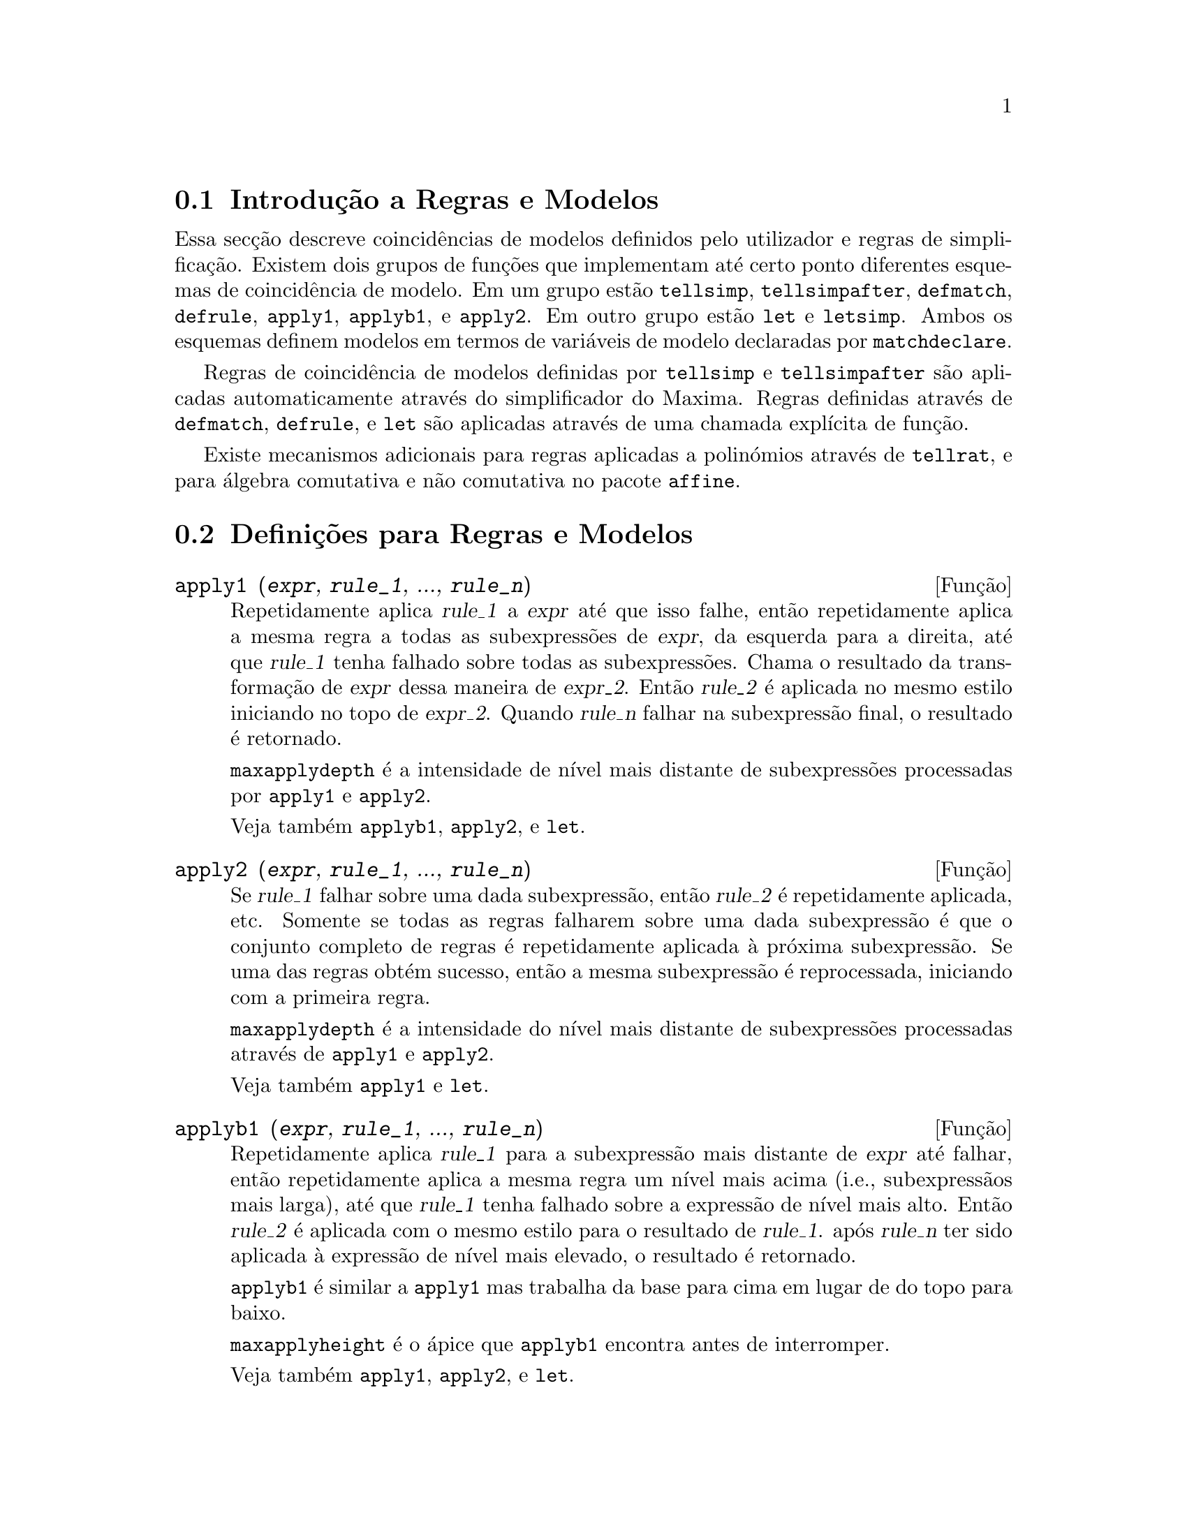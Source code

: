 @c /Rules.texi/1.25/Fri Mar  2 00:44:44 2007/-ko/

@menu
* Introdução a Regras e Modelos::  
* Definições para Regras e Modelos::  
@end menu

@node Introdução a Regras e Modelos, Definições para Regras e Modelos, Regras e Modelos, Regras e Modelos
@section Introdução a Regras e Modelos

Essa secção descreve coincidências de modelos definidos pelo utilizador e
regras de simplificação.
Existem dois grupos de funções que implementam até certo ponto diferentes esquemas de coincidência de modelo.
Em um grupo estão @code{tellsimp}, @code{tellsimpafter}, @code{defmatch}, @code{defrule},
@code{apply1}, @code{applyb1}, e @code{apply2}.
Em outro grupo estão @code{let} e @code{letsimp}.
Ambos os esquemas definem modelos em termos de variáveis de modelo declaradas por @code{matchdeclare}.

Regras de coincidência de modelos definidas por @code{tellsimp} e @code{tellsimpafter} são aplicadas automaticamente
através do simplificador do Maxima.
Regras definidas através de @code{defmatch}, @code{defrule}, e @code{let} são aplicadas
através de uma chamada explícita de função.

Existe mecanismos adicionais para regras aplicadas a polinómios através de @code{tellrat},
e para álgebra comutativa e não comutativa no pacote @code{affine}. 

@c end concepts Rules and Patterns
@node Definições para Regras e Modelos,  , Introdução a Regras e Modelos, Regras e Modelos
@section Definições para Regras e Modelos

@c NEEDS CLARIFICATION AND EXAMPLES
@deffn {Função} apply1 (@var{expr}, @var{rule_1}, ..., @var{rule_n})
Repetidamente aplica @var{rule_1} a
@var{expr} até que isso falhe, então repetidamente aplica a mesma regra a todas
as subexpressões de @var{expr}, da esquerda para a direita, até que @var{rule_1} tenha falhado
sobre todas as subexpressões.  Chama o resultado da transformação de @var{expr} dessa
maneira de @var{expr_2}.  Então @var{rule_2} é aplicada no mesmo estilo
iniciando no topo de @var{expr_2}.  Quando @var{rule_n} falhar na subexpressão
final, o resultado é retornado.

@code{maxapplydepth} é a intensidade de nível mais distante de subexpressões processadas por
@code{apply1} e @code{apply2}.

Veja também @code{applyb1}, @code{apply2}, e @code{let}.

@end deffn

@c NEEDS CLARIFICATION AND EXAMPLES
@deffn {Função} apply2 (@var{expr}, @var{rule_1}, ..., @var{rule_n})
Se @var{rule_1} falhar sobre uma dada subexpressão, então @var{rule_2} é
repetidamente aplicada, etc.  Somente se todas as regras falharem sobre uma dada
subexpressão é que o conjunto completo de regras é repetidamente aplicada à próxima
subexpressão.  Se uma das regras obtém sucesso, então a mesma
subexpressão é reprocessada, iniciando com a primeira regra.

@code{maxapplydepth} é a intensidade do nível mais distante de subexpressões processadas através de
@code{apply1} e @code{apply2}.

Veja também @code{apply1} e @code{let}.

@end deffn

@c NEEDS CLARIFICATION AND EXAMPLES
@deffn {Função} applyb1 (@var{expr}, @var{rule_1}, ..., @var{rule_n})
Repetidamente aplica @var{rule_1} para a subexpressão mais distante de @var{expr} até falhar,
então repetidamente aplica a mesma regra um nível mais acima (i.e., subexpressãos mais larga),
até que @var{rule_1} tenha falhado sobre a expressão de nível mais alto.
Então @var{rule_2} é aplicada com o mesmo estilo para o resultado de @var{rule_1}.
após @var{rule_n} ter sido aplicada à expressão de nível mais elevado,
o resultado é retornado.

@code{applyb1} é similar a @code{apply1} mas trabalha da
base para cima em lugar de do topo para baixo.

@code{maxapplyheight} é o ápice que @code{applyb1} encontra
antes de interromper.

Veja também @code{apply1}, @code{apply2}, e @code{let}.

@end deffn

@defvr {Variável de opção} current_let_rule_package
Valor por omissão: @code{default_let_rule_package}

@code{current_let_rule_package} é o nome do pacote de regras que está sendo usado por
funções no pacote @code{let} (@code{letsimp}, etc.) @c NEED TO GIVE AN EXPLICIT LIST HERE (NOT "ETC")
se nenhum outro pacote de regras for especificado.
A essa variável pode ser atribuído o nome de qualquer pacote de regras definido
via comando @code{let}.

Se uma chamada tal como @code{letsimp (expr, nome_pct_regras)} for feita,
o pacote de regras @code{nome_pct_regras} é usado para aquela chamada de função somente,
e o valor de @code{current_let_rule_package} não é alterado.

@end defvr

@defvr {Variável de opção} default_let_rule_package
@c DEFAULT BINDING OF default_let_rule_package IS default_let_rule_package (BOUND TO ITSELF)
Valor por omissão: @code{default_let_rule_package}

@c THIS IS SORT OF CONFUSING. PROBABLY NEED TO GIVE MORE DETAIL HERE
@code{default_let_rule_package} é o nome do pacote de regras usado quando um
não for explicitamente escolhido pelo utilizador com @code{let} ou através de alteração do valor de
@code{current_let_rule_package}.

@end defvr

@deffn {Função} defmatch (@var{prognome}, @var{modelo}, @var{x_1}, ..., @var{x_n})
@deffnx {Função} defmatch (@var{prognome}, @var{modelo})
Define uma função @code{@var{prognome}(@var{expr}, @var{x_1}, ..., @var{x_n})}
que testa @var{expr} para ver se essa expressão coincide com @var{modelo}.

@var{modelo} é uma expressão contendo os argumentos modelo @var{x_1}, ..., @var{x_n} (se existir algum)
e alguns modelos de variáveis (se existir algum).
os argumentos modelo são fornecidos explicitamente como argumentos para @code{defmatch} enquanto os modelos de variáveis
são declarados através da função @code{matchdeclare}.
Qualquer variável não declarada como modelo em @code{matchdeclare}
ou como um argumento modelo em @code{defmatch} coincide somente com si mesma.

O primeiro argumento para a função criada @var{prognome} é uma expressão
a serem comparadas contra o modelo  e os outros argumentos são os atuais argumetnos
que correspondem às variáveis respectivas @var{x_1}, ..., @var{x_n} no modelo.

Se a tentativa de coincidência obtiver sucesso, @var{prognome} retorna
uma lista de equações cujos lados esquerdos são os
argumetnos de modelo e variáveis de modelo, e cujo lado direito forem as subexpressões
cujos argumentos de modelo e as variáveis coincidem.
Os modelos de variáveis, mas não tos argumentos de modelo, são atribuídos às subexpressões que coincidirem.
Se a coincidência falhar, @var{prognome} retorna @code{false}.  

Um modelo literal
(isto é, um modelo que não contiver nem argumentos de modelo nem variáveis de modelo)
retorna @code{true} se a coincidência ocorrer.

Veja também @code{matchdeclare}, @code{defrule}, @code{tellsimp}, e @code{tellsimpafter}.

Exemplos:

Define uma função @code{linearp(expr, x)} que
testa @code{expr} para ver se essa expressão da forma @code{a*x + b}
tal que @code{a} e @code{b} não contenham @code{x} e @code{a} seja não nulo.
Essa função de coincidência coincide com expressões que sejam lineares em qualquer variável,
por que o argumento de modelo @code{x} é fornecido para @code{defmatch}.
@c HOW HARD WILL MAXIMA TRY TO COLLECT TERMS AND DO OTHER MUNGEING TO FIT THE PATTERN ??

@c ===beg===
@c matchdeclare (a, lambda ([e], e#0 and freeof(x, e)), b, freeof(x));
@c defmatch (linearp, a*x + b, x);
@c linearp (3*z + (y + 1)*z + y^2, z);
@c a;
@c b;
@c x;
@c ===end===
@example
(%i1) matchdeclare (a, lambda ([e], e#0 and freeof(x, e)), b, freeof(x));
(%o1)                         done
(%i2) defmatch (linearp, a*x + b, x);
(%o2)                        linearp
(%i3) linearp (3*z + (y + 1)*z + y^2, z);
                         2
(%o3)              [b = y , a = y + 4, x = z]
(%i4) a;
(%o4)                         y + 4
(%i5) b;
                                2
(%o5)                          y
(%i6) x;
(%o6)                           x
@end example

Define uma função @code{linearp(expr)} que testa @code{expr}
para ver se essa expressão é da forma @code{a*x + b}
tal que @code{a} e @code{b} não contenham @code{x} e @code{a} seja não nulo.
Essa função de coincidência somente coincide com expressões lineares em @code{x},
não em qualquer outra variável, porque nenhum argumento de modelo é fornecido a @code{defmatch}.

@c ===beg===
@c matchdeclare (a, lambda ([e], e#0 and freeof(x, e)), b, freeof(x));
@c defmatch (linearp, a*x + b);
@c linearp (3*z + (y + 1)*z + y^2);
@c linearp (3*x + (y + 1)*x + y^2);
@c ===end===
@example
(%i1) matchdeclare (a, lambda ([e], e#0 and freeof(x, e)), b, freeof(x));
(%o1)                         done
(%i2) defmatch (linearp, a*x + b);
(%o2)                        linearp
(%i3) linearp (3*z + (y + 1)*z + y^2);
(%o3)                         false
(%i4) linearp (3*x + (y + 1)*x + y^2);
                             2
(%o4)                  [b = y , a = y + 4]
@end example

Define uma função @code{checklimits(expr)} que testa @code{expr}
para ver se essa expressão é uma integral definida.
 
@c ===beg===
@c matchdeclare ([a, f], true);
@c constinterval (l, h) := constantp (h - l);
@c matchdeclare (b, constinterval (a));
@c matchdeclare (x, atom);
@c simp : false;
@c defmatch (checklimits, 'integrate (f, x, a, b));
@c simp : true;
@c 'integrate (sin(t), t, %pi + x, 2*%pi + x);
@c checklimits (%);
@c ===end===
@example
(%i1) matchdeclare ([a, f], true);
(%o1)                         done
(%i2) constinterval (l, h) := constantp (h - l);
(%o2)        constinterval(l, h) := constantp(h - l)
(%i3) matchdeclare (b, constinterval (a));
(%o3)                         done
(%i4) matchdeclare (x, atom);
(%o4)                         done
(%i5) simp : false;
(%o5)                         false
(%i6) defmatch (checklimits, 'integrate (f, x, a, b));
(%o6)                      checklimits
(%i7) simp : true;
(%o7)                         true
(%i8) 'integrate (sin(t), t, %pi + x, 2*%pi + x);
                       x + 2 %pi
                      /
                      [
(%o8)                 I          sin(t) dt
                      ]
                      /
                       x + %pi
(%i9) checklimits (%);
(%o9)    [b = x + 2 %pi, a = x + %pi, x = t, f = sin(t)]
@end example

@end deffn

@c NEEDS CLARIFICATION AND EXAMPLES
@deffn {Função} defrule (@var{nomeregra}, @var{modelo}, @var{substituição})
Define e nomeia uma
regra de substituição para o modelo dado.  Se a regra nomeada @var{nomeregra} for
aplicada a uma expressão (através de @code{apply1}, @code{applyb1}, ou @code{apply2}), toda
subexpressão coincidindo com o modelo será substituída por
@code{substituição}. Todas as variáveis em @code{substituição} que tiverem sido
atribuidos valores pela coincidência com o modelo são atribuidas esses valores na
@code{substituição} que é então simplificado.

As regras por si mesmas podem ser
tratadas como funções que transforma uma expressão através de uma
operação de coincidência de modelo e substituição.
Se a coincidência falhar, a função da regra retorna @code{false}.

@end deffn

@c NEEDS EXAMPLES
@deffn {Função} disprule (@var{nomeregra_1}, ..., @var{nomeregra_2})
@deffnx {Função} disprule (all)
Mostra regras com os nomes @var{nomeregra_1}, ..., @var{nomeregra_n},
como retornado por @code{defrule}, @code{tellsimp}, ou @code{tellsimpafter},
ou um modelo definido por meio de @code{defmatch}.

Cada regra é mostrada com um rótulo de expressão intermédia (@code{%t}).

@code{disprule (all)} mostra todas as regras.

@code{disprule} não avalia seus argumentos.

@code{disprule} retorna a lista de rótulos de expressões intermedáirias correspondendo às regras mostradas.

Veja também @code{letrules}, que mostra regras definidas através de @code{let}.

Examples:

@c ===beg===
@c tellsimpafter (foo (x, y), bar (x) + baz (y));
@c tellsimpafter (x + y, special_add (x, y));
@c defmatch (quux, mumble (x));
@c disprule (foorule1, "+rule1", quux);
@c ''%;
@c ===end===
@example
(%i1) tellsimpafter (foo (x, y), bar (x) + baz (y));
(%o1)                   [foorule1, false]
(%i2) tellsimpafter (x + y, special_add (x, y));
(%o2)                   [+rule1, simplus]
(%i3) defmatch (quux, mumble (x));
(%o3)                         quux
(%i4) disprule (foorule1, "+rule1", quux);
(%t4)        foorule1 : foo(x, y) -> baz(y) + bar(x)

(%t5)          +rule1 : y + x -> special_add(x, y)

(%t6)                quux : mumble(x) -> []

(%o6)                    [%t4, %t5, %t6]
(%i6) ''%;
(%o6) [foorule1 : foo(x, y) -> baz(y) + bar(x),
+rule1 : y + x -> special_add(x, y), quux : mumble(x) -> []]
@end example

@end deffn

@deffn {Função} let (@var{prod}, @var{repl}, @var{prednome}, @var{arg_1}, ..., @var{arg_n})
@deffnx {Função} let ([@var{prod}, @var{repl}, @var{prednome}, @var{arg_1}, ..., @var{arg_n}], @var{nome_pacote})
Define uma regra de substituição para @code{letsimp} tal que @var{prod} é substituído por @var{repl}.
@var{prod} é um produto de expoentes positivos ou negativos dos seguintes termos:

@itemize @bullet
@item
Atomos que @code{letsimp} irá procurar literalmente a menos que previamente
chamando @code{letsimp} a função @code{matchdeclare} é usada para associar um
predicado com o átomo.  Nesse caso @code{letsimp} irá coincidir com o átomo para
qualquer termo de um produto satisfazendo o predicado.
@item
Núcleos tais como @code{sin(x)}, @code{n!}, @code{f(x,y)}, etc.  Como com átomos acima
@code{letsimp} irá olhar um literal coincidente a menos que @code{matchdeclare} seja usada para
associar um predicado com o argumento do núcleo.
@end itemize

Um termo para um expoente positivo irá somente coincidir com um termo tendo ao menos aquele
expoente.  Um termo para um expoente negativo
por outro lado irá somente coincidir com um termo com um expoente ao menos já
negativo.  o caso de expentes negativos em @var{prod} o comutador
@code{letrat} deve ser escolhido para @code{true}.
Veja também @code{letrat}.

Se um predicado for incluído na função @code{let} seguido por uma lista de
argumentos, uma tentativa de coincidência (i.e. uma que pode ser aceita se o
predicado fosse omitido) é aceita somente se
@code{prednome (arg_1', ..., arg_n')} avaliar para @code{true} onde @var{arg_i'} é o valor
coincidente com @var{arg_i}.  O @var{arg_i} pode ser o nome de qualquer átomo ou o argumento
de qualquer núcleo aparecendo em @var{prod}.
@var{repl} pode ser qualquer expressão racional. @c ONLY RATIONAL -- REALLY ??
Se quaisquer dos átomos ou argumentos de @var{prod} aparecer em @var{repl} a
substituição é feita. @c SPELL OUT "APPROPRIATE" IN THIS CONTEXT

O sinalizador global @code{letrat} controla a simplificação dos quocientes através de @code{letsimp}.
Quando @code{letrat} for @code{false},
@code{letsimp} simplifica o numerador e o
denominador de @var{expr} separadamente, e não simplifica o quociente.
Substituições tais como @code{n!/n} vão para @code{(n-1)!} então falham quando @code{letrat} for @code{false}.
Quando @code{letrat} for @code{true}, então o numerador,
o denominador, e o quociente são simplificados nessa ordem.

Essas funções de substituição
permitem-lhe trabalhar com muitos pacotes de regras.  Cada pacote de
regras pode conter qualquer número de regras @code{let} e é
referenciado através de um nome definido pelo utilizador.  @code{let
([@var{prod}, @var{repl}, @var{prednome}, @var{arg_1}, ...,
@var{arg_n}], @var{nome_pacote})} adiciona a regra @var{prednome} ao
pacote de regras @var{nome_pacote}.  @code{letsimp (@var{expr},
@var{nome_pacote})} aplica as regras em @var{nome_pacote}.
@code{letsimp (@var{expr}, @var{nome_pacote1}, @var{nome_pacote2}, ...)}
é equivalente a @code{letsimp (@var{expr}, @var{nome_pacote1})}
seguido por @code{letsimp (%, @var{nome_pacote2})}, ....

@code{current_let_rule_package} é o nome do pacote de regras que está
actualmente sendo usando.
Essa variável pode receber o nome de
qualquer pacote de regras definidos via o comando @code{let}.
Quando qualquer das funções compreendidas no pacote @code{let} são chamadas sem o nome do pacote,
o pacote nomeado por @code{current_let_rule_package} é usado.
Se uma chamada tal como @code{letsimp (@var{expr}, @var{nome_pct_regras})} é feita,
o pacote de regras @var{nome_pct_regras} é usado somente para aquele comando @code{letsimp},
e @code{current_let_rule_package} não é alterada.
Se não especificado de outra forma,
@code{current_let_rule_package} avalia de forma padronizada para @code{default_let_rule_package}.

@example
(%i1) matchdeclare ([a, a1, a2], true)$
(%i2) oneless (x, y) := is (x = y-1)$
(%i3) let (a1*a2!, a1!, oneless, a2, a1);
(%o3)         a1 a2! --> a1! where oneless(a2, a1)
(%i4) letrat: true$
(%i5) let (a1!/a1, (a1-1)!);
                        a1!
(%o5)                   --- --> (a1 - 1)!
                        a1
(%i6) letsimp (n*m!*(n-1)!/m);
(%o6)                      (m - 1)! n!
(%i7) let (sin(a)^2, 1 - cos(a)^2);
                        2               2
(%o7)                sin (a) --> 1 - cos (a)
(%i8) letsimp (sin(x)^4);
                        4           2
(%o8)                cos (x) - 2 cos (x) + 1
@end example

@c NEEDS ADDITIONAL EXAMPLES
@end deffn

@defvr {Variável de opção} letrat
Valor por omissão: @code{false}

Quando @code{letrat} for @code{false}, @code{letsimp} simplifica o
numerador e o denominador de uma razão separadamente,
e não simplifica o quociente.

Quando @code{letrat} for @code{true},
o numerador, o denominador, e seu quocienten são simplificados nessa ordem.

@example
(%i1) matchdeclare (n, true)$
(%i2) let (n!/n, (n-1)!);
                         n!
(%o2)                    -- --> (n - 1)!
                         n
(%i3) letrat: false$
(%i4) letsimp (a!/a);
                               a!
(%o4)                          --
                               a
(%i5) letrat: true$
(%i6) letsimp (a!/a);
(%o6)                       (a - 1)!
@end example

@end defvr

@c NEEDS EXAMPLES
@deffn {Função} letrules ()
@deffnx {Função} letrules (@var{nome_pacote})
Mostra as regras em um pacote de regras.
@code{letrules ()} mostra as regras no pacote de regras corrente.
@code{letrules (@var{nome_pacote})} mostra as regras em @code{nome_pacote}.

O pacote de regras corrente é nomeado por @code{current_let_rule_package}.
Se não especificado de outra forma, @code{current_let_rule_package}
avalia de forma padrão para @code{default_let_rule_package}.

Veja também @code{disprule}, que mostra regras defindas por @code{tellsimp} e @code{tellsimpafter}.
@c WHAT ABOUT defmatch AND defrule ??

@end deffn

@deffn {Função} letsimp (@var{expr})
@deffnx {Função} letsimp (@var{expr}, @var{nome_pacote})
@deffnx {Função} letsimp (@var{expr}, @var{nome_pacote_1}, ..., @var{nome_pacote_n})
Repetidamente aplica a substituição definida por @code{let}
até que nenhuma mudança adicional seja feita para @var{expr}.

@code{letsimp (@var{expr})} usa as regras de @code{current_let_rule_package}.

@code{letsimp (@var{expr}, @var{nome_pacote})} usa as regras de @var{nome_pacote}
sem alterar @code{current_let_rule_package}.

@code{letsimp (@var{expr}, @var{nome_pacote_1}, ..., @var{nome_pacote_n})}
é equivalente a @code{letsimp (@var{expr}, @var{nome_pacote_1}},
seguido por @code{letsimp (%, @var{nome_pacote_2})}, e assim sucessivamente.

@c NEEDS EXAMPLES
@end deffn

@defvr {Variável de opção} let_rule_packages
Valor por omissão: @code{[default_let_rule_package]}

@code{let_rule_packages} é uma lista de todos os pacotes de regras @code{let} definidos pelo utilizador
mais o pacote padrão @code{default_let_rule_package}.

@end defvr

@deffn {Função} matchdeclare (@var{a_1}, @var{pred_1}, ..., @var{a_n}, @var{pred_n})
Associa um predicado @var{pred_k} 
com uma variável ou lista de variáveis @var{a_k}
de forma que @var{a_k} coincida com expressões
para as quais o predicado retorne qualquer coisa que não @code{false}.

Umpredicado é o nome de uma função,
ou de uma expressão lambda,
ou uma chamada de função ou chamada de função lambda iomitindo o úlltimo argumento,
ou @code{true} ou @code{all}.
Qualquer expressão coincide com @code{true} ou @code{all}.
Se o predicado for especificado como uma chamada de função ou chamada de função lambda,
a expressão a ser testada é anexada ao final da lista de argumentos;
os argumentos são avaliados ao mesmo tempo que a coincidência é avaliada.
De outra forma, o predicado é especificado como um nome de função ou expressão lambda,
e a expressão a ser testada é o argumento sozinho.
Uma função predicado não precisa ser definida quando @code{matchdeclare} for chamada;
o predicado não é avaliado até que uma coincidência seja tentada.

Um predicado pode retornar uma expressão Booleana além de @code{true} ou @code{false}.
Expressões Booleanas são avaliadas por @code{is} dentro da função da regra construída,
de forma que não é necessário chamar @code{is} dentro do predicado.

Se uma expressão satisfaz uma coincidência de predicado,
a variável de coincidência é atribuída à expressão,
excepto para variáveis de coincidência que são operandos de adição @code{+} ou multiplicação @code{*}.
Somente adição e multiplicação são manuseadas de forma especial;
outros operadores enários (ambos os definidos internamente e os definidos pelo utilizador) são tratados como funções comuns.
@c WOULD BE GREAT TO EXTEND PART+/PART* PROCESSING TO ALL N-ARY OPERATORS

No caso de adição e multiplicação,
a variável de coincidência pode ser atribuida a uma expressão simples que satisfaz o predicado de coincidência,
ou uma adição ou um produto (respectivamente) de tais expressões.
Tal coincidência de termo multiplo é gulosa:
predicados são avaliados na ordem em que suas variáveis associadas
aparecem no modelo de coincidência,
e o termo que satisfizer mais que um predicado é tomado pelo primeiro
predicado que satisfizer.
Cada predicado é testado contra todos os operandos de adição ou produto antes que o próximo predicado seja avaliado.
Adicionalmente,
se 0 ou 1 (respectivamente) satisfazem um predicado de coincidência,
e não existe outros termos que satisfaçam o predicado,
0 ou 1 é atribuído para a variável de coincidência associada com o predicado.

O algoritmo para processar modelos contendo adição e multiplicação faz alguns resultados de coincidência
(por exemplo, um modelo no qual uma variável "coincida com qualquer coisa" aparecer)
dependerem da ordem dos termos no modelo de coincidência e na expressão a ser testada a coincidência.
Todavia,
se todos os predicados de coincidência são mutuamente exclusivos,
o resultado de coincidência é insensível a ordenação,
como um predicado de coincidência não pode aceitar termos de coincidência de outro.

Chamado @code{matchdeclare} com uma variável @var{a} como um argumento
muda a propriedade @code{matchdeclare} para @var{a}, se a variável @var{a} tiver sido declarada anteriormente;
somente o @code{matchdeclare} mais recente está em efeito quando uma regra é definida,
mudanças posteriores para a propriedade @code{matchdeclare}
(via @code{matchdeclare} ou @code{remove})
não afectam regras existentes.

@code{propvars (matchdeclare)} retorna a lista de todas as variáveis
para as quais exista uma propriedade @code{matchdeclare}.
@code{printprops (@var{a}, matchdeclare)} retorna o predicado para a variável @code{a}.
@code{printprops (all, matchdeclare)} retorna a lista de predicados para todas as variáveis @code{matchdeclare}.
@code{remove (@var{a}, matchdeclare)} remove a propriedade @code{matchdeclare} da variável @var{a}.

As funções
@code{defmatch}, @code{defrule}, @code{tellsimp}, @code{tellsimpafter}, e @code{let}
constroem regras que testam expressões contra modelos.

@code{matchdeclare} coloca apóstrofo em seus argumentos.
@code{matchdeclare} sempre retorna @code{done}.

Exemplos:

Um predicado é o nome de uma função,
ou uma expressão lambda,
ou uma chamada de função ou chamada a função lambda omitindo o último argumento,
or @code{true} or @code{all}.

@c ===beg===
@c matchdeclare (aa, integerp);
@c matchdeclare (bb, lambda ([x], x > 0));
@c matchdeclare (cc, freeof (%e, %pi, %i));
@c matchdeclare (dd, lambda ([x, y], gcd (x, y) = 1) (1728));
@c matchdeclare (ee, true);
@c matchdeclare (ff, all);
@c ===end===
@example
(%i1) matchdeclare (aa, integerp);
(%o1)                         done
(%i2) matchdeclare (bb, lambda ([x], x > 0));
(%o2)                         done
(%i3) matchdeclare (cc, freeof (%e, %pi, %i));
(%o3)                         done
(%i4) matchdeclare (dd, lambda ([x, y], gcd (x, y) = 1) (1728));
(%o4)                         done
(%i5) matchdeclare (ee, true);
(%o5)                         done
(%i6) matchdeclare (ff, all);
(%o6)                         done
@end example

Se uma expressão satisfaz um predicado de coincidência,
a variável de coincidência é atribuída à expressão.

@c ===beg===
@c matchdeclare (aa, integerp, bb, atom);
@c defrule (r1, bb^aa, ["integer" = aa, "atom" = bb]);
@c r1 (%pi^8);
@c ===end===
@example
(%i1) matchdeclare (aa, integerp, bb, atom);
(%o1)                         done
(%i2) defrule (r1, bb^aa, ["integer" = aa, "atom" = bb]);
                    aa
(%o2)        r1 : bb   -> [integer = aa, atom = bb]
(%i3) r1 (%pi^8);
(%o3)               [integer = 8, atom = %pi]
@end example

No caso de adição e multiplicação,
à variável de coincidência pode ser atribuída uma expressão simples que satisfaz o predicado de coincidência,
ou um somatório ou produtório (respectivamente) de tais expressões.

@c ===beg===
@c matchdeclare (aa, atom, bb, lambda ([x], not atom(x)));
@c defrule (r1, aa + bb, ["all atoms" = aa, "all nonatoms" = bb]);
@c r1 (8 + a*b + sin(x));
@c defrule (r2, aa * bb, ["all atoms" = aa, "all nonatoms" = bb]);
@c r2 (8 * (a + b) * sin(x));
@c ===end===
@example
(%i1) matchdeclare (aa, atom, bb, lambda ([x], not atom(x)));
(%o1)                         done
(%i2) defrule (r1, aa + bb, ["all atoms" = aa, "all nonatoms" = bb]);
bb + aa partitions `sum'
(%o2)  r1 : bb + aa -> [all atoms = aa, all nonatoms = bb]
(%i3) r1 (8 + a*b + sin(x));
(%o3)     [all atoms = 8, all nonatoms = sin(x) + a b]
(%i4) defrule (r2, aa * bb, ["all atoms" = aa, "all nonatoms" = bb]);
bb aa partitions `product'
(%o4)   r2 : aa bb -> [all atoms = aa, all nonatoms = bb]
(%i5) r2 (8 * (a + b) * sin(x));
(%o5)    [all atoms = 8, all nonatoms = (b + a) sin(x)]
@end example

Quando coincidindo argumentos de @code{+} e @code{*},
se todos os predicados de coincidência forem mutuamente exclusivos,
o resultado da coincidência é insensíve à ordenação,
como um predicado de coincidência não pode aceitar termos que coincidiram com outro.

@c ===beg===
@c matchdeclare (aa, atom, bb, lambda ([x], not atom(x)));
@c defrule (r1, aa + bb, ["all atoms" = aa, "all nonatoms" = bb]);
@c r1 (8 + a*b + %pi + sin(x) - c + 2^n);
@c defrule (r2, aa * bb, ["all atoms" = aa, "all nonatoms" = bb]);
@c r2 (8 * (a + b) * %pi * sin(x) / c * 2^n);
@c ===end===
@example
(%i1) matchdeclare (aa, atom, bb, lambda ([x], not atom(x)));
(%o1)                         done
(%i2) defrule (r1, aa + bb, ["all atoms" = aa, "all nonatoms" = bb]);
bb + aa partitions `sum'
(%o2)  r1 : bb + aa -> [all atoms = aa, all nonatoms = bb]
(%i3) r1 (8 + a*b + %pi + sin(x) - c + 2^n);
                                                     n
(%o3) [all atoms = %pi + 8, all nonatoms = sin(x) + 2  - c + a b]
(%i4) defrule (r2, aa * bb, ["all atoms" = aa, "all nonatoms" = bb]);
bb aa partitions `product'
(%o4)   r2 : aa bb -> [all atoms = aa, all nonatoms = bb]
(%i5) r2 (8 * (a + b) * %pi * sin(x) / c * 2^n);
                                                  n
                                         (b + a) 2  sin(x)
(%o5) [all atoms = 8 %pi, all nonatoms = -----------------]
                                                 c
@end example

As funções @code{propvars} e @code{printprops} retornam informações sobre variávels de coincidência.

@c ===beg===
@c matchdeclare ([aa, bb, cc], atom, [dd, ee], integerp);
@c matchdeclare (ff, floatnump, gg, lambda ([x], x > 100));
@c propvars (matchdeclare);
@c printprops (ee, matchdeclare);
@c printprops (gg, matchdeclare);
@c printprops (all, matchdeclare);
@c ===end===
@example
(%i1) matchdeclare ([aa, bb, cc], atom, [dd, ee], integerp);
(%o1)                         done
(%i2) matchdeclare (ff, floatnump, gg, lambda ([x], x > 100));
(%o2)                         done
(%i3) propvars (matchdeclare);
(%o3)             [aa, bb, cc, dd, ee, ff, gg]
(%i4) printprops (ee, matchdeclare);
(%o4)                    [integerp(ee)]
(%i5) printprops (gg, matchdeclare);
(%o5)              [lambda([x], x > 100, gg)]
(%i6) printprops (all, matchdeclare);
(%o6) [lambda([x], x > 100, gg), floatnump(ff), integerp(ee), 
                      integerp(dd), atom(cc), atom(bb), atom(aa)]
@end example

@end deffn

@deffn {Função} matchfix (@var{delimitador_e}, @var{delimitador_d})
@deffnx {Função} matchfix (@var{delimitador_e}, @var{delimitador_d}, @var{arg_pos}, @var{pos})
Declara um operador @code{matchfix} com delimitadores esquerdo e direito @var{delimitador_e} e @var{delimitador_d}.
Os delimitadores são especificados como sequêcias de caracteres.

Um operador "matchfix" é uma função que aceita qualquer número de argumentos,
tal que os argumentos ocorram entre os delimitadores correspondentes esquerdo e direito.
Os delimitadores podem ser quaisquer sequêcias de caracteres, contanto que o analisador de expressões do Maxima possa
distinguir os delimitadores dos operandos 
e de outras expressões e operadores.
Na prática essas regras excluem delimitadores não analisáveis tais como
@code{%}, @code{,}, @code{$} e @code{;}, 
e pode ser necessário isolar os delimitadores com espaços em branco.
O delimitador da direita pode ser o mesmo ou diferente do delimitador da esquerda.

Um delimitador esquerdo pode ser associado com somente um delimitador direito;
dois diferentes operadores @code{matchfix} não podem ter o mesmo delimitador esquerdo.

Um operador existente pode ser redeclarado com um operador @code{matchfix}
sem alterar suas outras propriedades.
Particularmente, operadores internos tais como adição @code{+} podem
ser declarados @code{matchfix},
mas funções operadores não podem ser definidas para operadores internos.

@code{matchfix (@var{delimitador_e}, @var{delimitador_d}, @var{arg_pos}, @var{pos})} 
declara o argumento @var{arg_pos} como sendo um entre: expressão lógica,
expressão comum do Maxima mas que não seja do tipo anterior, e qualquer outro
tipo de expressão que não esteja incluída nos dois primeiros tipos.
Essa declaração resulta em @var{pos} sendo um entre: expressão lógica,
expressão comum do Maxima mas que não seja do tipo anterior, e qualquer outro
tipo de expressão que não esteja incluída nos dois primeiros tipos 
e os delimitadores @var{delimitador_e} e @var{delimitador_d}.

@c DUNNO IF WE REALLY NEED TO MENTION BINDING POWER HERE -- AS NOTED IT'S IRRELEVANT
@c An operator declared by @code{matchfix} is assigned a low binding power.
@c Since a matchfix operator must be evaluated before any expression
@c which contains it,
@c binding power is effectively irrelevant
@c to the declaration of a matchfix operator.

A função para realizar uma operação @code{matchfix} é uma função
comum definida pelo utilizador.
A função operador é definida
da forma usual
com o operador de definição de função @code{:=} ou @code{define}.
Os argumentos podem ser escritos entre os delimitadores,
ou com o delimitador esquerdo com uma sequência de caracteres com apóstrofo e os argumentos
seguindo entre parêntesis.
@code{dispfun (@var{delimitador_e})} mostra a definição da função operador.

O único operador interno @code{matchfix} é o construtor de listas @code{[ ]}.
Parêntesis @code{( )} e aspas duplas @code{" "} 
atuam como operadores @code{matchfix},
mas não são tratados como tal pelo analisador do Maxima.

@code{matchfix} avalia seus argumentos.
@code{matchfix} retorna seu primeiro argumento, @var{delimitador_e}.
@c HOW TO TAKE AWAY THE MATCHFIX PROPERTY ??

Exemplos:

@itemize @bullet
@item
Delimitadores podem ser quase quaisquer sequência de caracteres.
@end itemize
@c ===beg===
@c matchfix ("@@", "~");
@c @@ a, b, c ~;
@c matchfix (">>", "<<");
@c >> a, b, c <<;
@c matchfix ("foo", "oof");
@c foo a, b, c oof;
@c >> w + foo x, y oof + z << / @@ p, q ~;
@c ===end===
@example
(%i1) matchfix ("@@@@", "~");
(%o1)                          @@@@
(%i2) @@@@ a, b, c ~;
(%o2)                      @@@@a, b, c~
(%i3) matchfix (">>", "<<");
(%o3)                          >>
(%i4) >> a, b, c <<;
(%o4)                      >>a, b, c<<
(%i5) matchfix ("foo", "oof");
(%o5)                          foo
(%i6) foo a, b, c oof;
(%o6)                     fooa, b, coof
(%i7) >> w + foo x, y oof + z << / @@@@ p, q ~;
                     >>z + foox, yoof + w<<
(%o7)                ----------------------
                            @@@@p, q~
@end example

@itemize @bullet
@item
Operadores @code{matchfix} são funções comuns definidas pelo utilizador.
@end itemize
@example
(%i1) matchfix ("!-", "-!");
(%o1)                         "!-"
(%i2) !- x, y -! := x/y - y/x;
                                    x   y
(%o2)                   !-x, y-! := - - -
                                    y   x
(%i3) define (!-x, y-!, x/y - y/x);
                                    x   y
(%o3)                   !-x, y-! := - - -
                                    y   x
(%i4) define ("!-" (x, y), x/y - y/x);
                                    x   y
(%o4)                   !-x, y-! := - - -
                                    y   x
(%i5) dispfun ("!-");
                                    x   y
(%t5)                   !-x, y-! := - - -
                                    y   x

(%o5)                         done
(%i6) !-3, 5-!;
                                16
(%o6)                         - --
                                15
(%i7) "!-" (3, 5);
                                16
(%o7)                         - --
                                15
@end example

@end deffn

@c NEEDS CLARIFICATION AND EXAMPLES
@deffn {Função} remlet (@var{prod}, @var{nome})
@deffnx {Função} remlet ()
@deffnx {Função} remlet (all)
@deffnx {Função} remlet (all, @var{nome})
Apaga a regra de substituiçao, prod --> repl, mais
recentemente definida através dea função @code{let}.  Se @code{nome} for fornecido a regra é
apagada do pacote de regras chamado @code{nome}.

@code{remlet()} e @code{remlet(all)} apagam todas as regras de substituição do pacote de regras corrente.
Se o nome de um pacote de regras for fornecido,
e.g. @code{remlet (all, @var{nome})}, o pacote de regras @var{nome} é também apagado.

Se uma substituição é para ser mudada usando o mesmo
produto, @code{remlet} não precisa ser chamada, apenas redefina a substituição
usando o mesmo produto (literalmente) com a função @code{let} e a nova
substituição e/ou nome de predicado.  Pode agora @code{remlet (@var{prod})} ser
chamada e a regra de substituição original é ressuscitada.

Veja também @code{remrule}, que remove uma regra definida através de @code{tellsimp} ou de @code{tellsimpafter}.

@end deffn

@deffn {Função} remrule (@var{op}, @var{nomeregra})
@deffnx {Função} remrule (@var{op}, all)
Remove regras definidas por @code{tellsimp}, ou @code{tellsimpafter}.

@code{remrule (@var{op}, @var{nomeregra})}
remove a regra com o nome @code{nomeregra} do operador @var{op}.
Quando @var{op} for um operador interno ou um operador definido pelo utilizador
(como definido por @code{infix}, @code{prefix}, etc.),
@var{op} e @var{rulename} devem ser colocados entre aspas duplas.

@code{remrule (@var{op}, all)} remove todas as regras para o operador @var{op}.

Veja também @code{remlet}, que remove uma regra definida através de @code{let}.

Examples:

@c ===beg===
@c tellsimp (foo (aa, bb), bb - aa);
@c tellsimpafter (aa + bb, special_add (aa, bb));
@c infix ("@@");
@c tellsimp (aa @@ bb, bb/aa);
@c tellsimpafter (quux (%pi, %e), %pi - %e);
@c tellsimpafter (quux (%e, %pi), %pi + %e);
@c [foo (aa, bb), aa + bb, aa @@ bb, quux (%pi, %e), 
@c        quux (%e, %pi)];
@c remrule (foo, foorule1);
@c remrule ("+", "+rule1");
@c remrule ("@@", "@@rule1");
@c remrule (quux, all);
@c [foo (aa, bb), aa + bb, aa @@ bb, quux (%pi, %e), 
@c         quux (%e, %pi)];
@c ===end===
@example
(%i1) tellsimp (foo (aa, bb), bb - aa);
(%o1)                   [foorule1, false]
(%i2) tellsimpafter (aa + bb, special_add (aa, bb));
(%o2)                   [+rule1, simplus]
(%i3) infix ("@@@@");
(%o3)                          @@@@
(%i4) tellsimp (aa @@@@ bb, bb/aa);
(%o4)                   [@@@@rule1, false]
(%i5) tellsimpafter (quux (%pi, %e), %pi - %e);
(%o5)                  [quuxrule1, false]
(%i6) tellsimpafter (quux (%e, %pi), %pi + %e);
(%o6)             [quuxrule2, quuxrule1, false]
(%i7) [foo (aa, bb), aa + bb, aa @@@@ bb, quux (%pi, %e),
       quux (%e, %pi)];
                                     bb
(%o7) [bb - aa, special_add(aa, bb), --, %pi - %e, %pi + %e]
                                     aa
(%i8) remrule (foo, foorule1);
(%o8)                          foo
(%i9) remrule ("+", "+rule1");
(%o9)                           +
(%i10) remrule ("@@@@", "@@@@rule1");
(%o10)                         @@@@
(%i11) remrule (quux, all);
(%o11)                        quux
(%i12) [foo (aa, bb), aa + bb, aa @@@@ bb, quux (%pi, %e),
        quux (%e, %pi)];
(%o12) [foo(aa, bb), bb + aa, aa @@@@ bb, quux(%pi, %e), 
                                         quux(%e, %pi)]
@end example

@end deffn

@c NEEDS EXPANSION OR MAYBE JUST APPROPRIATE REFS TO tellsimpafter
@deffn {Função} tellsimp (@var{pattern}, @var{replacement})
é similar a @code{tellsimpafter} mas coloca
nova informação antes da antiga de forma que essa nova regra seja aplicada antes das regras
de simplificação internas.

@code{tellsimp} é usada quando for importante modificar a expressão
antes que o simplificador trabalhe sobre ela, por exemplo se o
simplificador "sabe" alguma coisa sobre a expressão, mas o que ele
retorna não é para sua apreciação.  Se o
simplificador "sabe" alguma coisa sobre o principal operador da
expressão, mas está simplesmente a escondê-lo, provavelmente
querrá usar @code{tellsimpafter}.

O modelo pode não ser uma
adição, um produto, variável simples, ou número.

@code{rules} é a lista de regras definidas por
@code{defrule}, @code{defmatch}, @code{tellsimp}, e @code{tellsimpafter}.

Exemplos:

@example
(%i1) matchdeclare (x, freeof (%i));
(%o1)                         done
(%i2) %iargs: false$
(%i3) tellsimp (sin(%i*x), %i*sinh(x));
(%o3)                 [sinrule1, simp-%sin]
(%i4) trigexpand (sin (%i*y + x));
(%o4)         sin(x) cos(%i y) + %i cos(x) sinh(y)
(%i5) %iargs:true$
(%i6) errcatch(0^0);
 0
0  has been generated
(%o6)                          []
(%i7) ev (tellsimp (0^0, 1), simp: false);
(%o7)                  [^rule1, simpexpt]
(%i8) 0^0;
(%o8)                           1
(%i9) remrule ("^", %th(2)[1]);
(%o9)                           ^
(%i10) tellsimp (sin(x)^2, 1 - cos(x)^2);
(%o10)                 [^rule2, simpexpt]
(%i11) (1 + sin(x))^2;
                                      2
(%o11)                    (sin(x) + 1)
(%i12) expand (%);
                                   2
(%o12)               2 sin(x) - cos (x) + 2
(%i13) sin(x)^2;
                                  2
(%o13)                     1 - cos (x)
(%i14) kill (rules);
(%o14)                        done
(%i15) matchdeclare (a, true);
(%o15)                        done
(%i16) tellsimp (sin(a)^2, 1 - cos(a)^2);
(%o16)                 [^rule3, simpexpt]
(%i17) sin(y)^2;
                                  2
(%o17)                     1 - cos (y)
@end example

@end deffn

@deffn {Função} tellsimpafter (@var{modelo}, @var{substituição})
Define a uma regra de simplificação que o simplificador do Maxima
aplica após as regras de simplificação internas.
@var{modelo} é uma expressão, compreendendo variáveis de modelo (declaradas através de @code{matchdeclare})
e outros átomos e operações, considerados literais para o propósito de coincidência de modelos.
@var{substituição} é substituída para uma expressão actual que coincide com @var{modelo};
variáveis de modelo em @var{substituição} são atribuidas a valores coincidentes na expressão actual.

@var{modelo} pode ser qualquer expressão não at@^omica
na qual o principal operador não é uma variável de modelo;
a regra de simplificação está associada com o operador principal.
Os nomes de funções (com uma excessão, descrita abaixo), listas, e arrays
podem aparecer em @var{modelo} como o principal operador somente como literais (não variáveis de modelo);
essas regras fornecem expressões tais como @code{aa(x)} e @code{bb[y]} como modelos,
se @code{aa} e @code{bb} forem variáveis de modelo.
Nomes de funções, listas, e arrays que são variáveis de modelo podem aparecer como operadores
outros que não o operador principal em @var{modelo}.

Existe uma excessão para o que foi dito acima com relação a regras e nomes de funções.
O nome de uma função subscrita em uma expressão tal como @code{aa[x](y)}
pode ser uma variável de modelo,
porque o operador principal não é @code{aa} mas ao contrário o átomo Lisp @code{mqapply}.
Isso é uma consequência da representação de expressões envolvendo funções subscritas.

@c LET'S NOT GO INTO DETAILS ABOUT MAIN OPERATORS HERE; BUT PRESERVE THIS FOR REFERENCE
@c The main operator of an expression @code{expr} is @code{caar $expr}.
@c For most kinds of expressions,
@c the main operator is the operator returned by @code{op (@var{pattern})};
@c the sole exception is the operator @code{mqapply},
@c which appears in indexed function expressions (e.g., @code{foo[i](x)}).

@c NEED TO REVIEW THIS PARAGRAPH FOR ACCURACY
Regras de simplificação são aplicadas após avaliação 
(se não suprimida através de colocação de apóstrofo ou do sinalizador @code{noeval}).
Regras estabelecidas por @code{tellsimpafter} são aplicadas na ordem em que forem definidas,
e após quaisquer regras internas.
Regras são aplicadas de baixo para cima, isto é,
aplicadas primeiro a subexpressões antes de ser aplicada à expressão completa.
@c NO IT IS MORE COMPLICATED THAN THIS, ALTHOUGH IN SOME CIRCUMSTANCE IT APPEARS TO BE THE CASE:
@c For a given expression, at most one rule per operator is applied.
Isso pode ser necessário para repetidamente simplificar um resultado
(por exemplo, via o operador apóstrofo-apóstrofo @code{'@w{}'} ou o sinalizador @code{infeval})
para garantir que todas as regras são aplicadas.

Variáveis de modelo são tratadas como variáveis locais em regras de simplificação.
Assim que uma regra é definida, o valor de uma variável de modelo
não afecta a regra, e não é afectado pela regra.
Uma atribuição para uma variável de modelo que resulta em uma coincidência de regra com sucesso
não afecta a atribuição corrente (ou necessita disso) da variável de modelo.
Todavia,
como com todos os átomos no Maxima,
as propriedades de variáveis de modelo (como declarado por @code{put} e funções relacionadas) são globais.

A regra construída por @code{tellsimpafter} é nomeada após o operador principal de @code{modelo}.
Regras para operadores internos, 
e operadores definidos pelo utilizador 
definidos por meio de @code{infix}, @code{prefix}, @code{postfix}, @code{matchfix}, e @code{nofix},
possuem nomes que são sequências de caracteres do Maxima.
@c SLIGHTLY TOO MUCH DETAIL
@c (that is, the name begins with ampersand @code{&}).
Regras para outras funções possuem nomes que são identificadores comuns do Maxima.
@c SLIGHTLY TOO MUCH DETAIL
@c (that is, the name begins with dollar sign @code{$}).

O tratamento de substantivos e formas verbais é desprezívelmente confuso. @c THIS IS A BUG.
Se uma regra é definida para uma forma substantiva (ou verbal)
e uma regra para o verbo correspondente (ou substantivo) já existe, 
então a nova regra definida aplica-se a ambas as formas (substantiva e verbal).
Se uma regra para a correspondente forma verbal (ou substantiva) não existe,
a nova regra definida aplicar-se-á somente para a forma substantiva (ou verbal).

A regra construída através de @code{tellsimpafter} é uma função Lisp comum.
Se o nome da regra for @code{$foorule1},
a construção @code{:lisp (trace $foorule1)} rastreia a função,
e @code{:lisp (symbol-function '$foorule1} mostra sua definição.

@code{tellsimpafter} não avalia seus argumentos.
@code{tellsimpafter} retorna a lista de regras para o operador principal de @var{modelo},
incluindo a mais recente regra estabelecia.
@c WHAT IS simpfoo THAT SOMETIMES APPEARS, AND WHY DOES false SOMETIMES APPEAR IN RETURN VALUE ??

Veja também @code{matchdeclare}, @code{defmatch}, @code{defrule}, @code{tellsimp}, @code{let},
@code{kill}, @code{remrule}, e @code{clear_rules}.

Exemplos:

@var{modelo} pode ser qualquer expressão não at@^omica na qual o 
principal operador não é uma variável de modelo.

@c ===beg===
@c matchdeclare (aa, atom, [ll, mm], listp, xx, true)$
@c tellsimpafter (sin (ll), map (sin, ll));
@c sin ([1/6, 1/4, 1/3, 1/2, 1]*%pi);
@c tellsimpafter (ll^mm, map ("^", ll, mm));
@c [a, b, c]^[1, 2, 3];
@c tellsimpafter (foo (aa (xx)), aa (foo (xx)));
@c foo (bar (u - v));
@c ===end===
@example
(%i1) matchdeclare (aa, atom, [ll, mm], listp, xx, true)$
(%i2) tellsimpafter (sin (ll), map (sin, ll));
(%o2)                 [sinrule1, simp-%sin]
(%i3) sin ([1/6, 1/4, 1/3, 1/2, 1]*%pi);
                    1  sqrt(2)  sqrt(3)
(%o3)              [-, -------, -------, 1, 0]
                    2     2        2
(%i4) tellsimpafter (ll^mm, map ("^", ll, mm));
(%o4)                  [^rule1, simpexpt]
(%i5) [a, b, c]^[1, 2, 3];
                                2   3
(%o5)                      [a, b , c ]
(%i6) tellsimpafter (foo (aa (xx)), aa (foo (xx)));
(%o6)                   [foorule1, false]
(%i7) foo (bar (u - v));
(%o7)                    bar(foo(u - v))
@end example

Regras são aplicadas na ordem em que forem definidas.
Se duas regras podem coincidir com uma expressão,
a regra que foi primeiro definida é a que será aplicada.

@c ===beg===
@c matchdeclare (aa, integerp);
@c tellsimpafter (foo (aa), bar_1 (aa));
@c tellsimpafter (foo (aa), bar_2 (aa));
@c foo (42);
@c ===end===
@example
(%i1) matchdeclare (aa, integerp);
(%o1)                         done
(%i2) tellsimpafter (foo (aa), bar_1 (aa));
(%o2)                   [foorule1, false]
(%i3) tellsimpafter (foo (aa), bar_2 (aa));
(%o3)              [foorule2, foorule1, false]
(%i4) foo (42);
(%o4)                       bar_1(42)
@end example

variáveis de modelo são tratadas como variáveis locais em regras de simplificação.
(Compare a @code{defmatch}, que trata variáveis de modelo como variáveis globais.)

@c ===beg===
@c matchdeclare (aa, integerp, bb, atom);
@c tellsimpafter (foo(aa, bb), bar('aa=aa, 'bb=bb));
@c bb: 12345;
@c foo (42, %e);
@c bb;
@c ===end===
@example
(%i1) matchdeclare (aa, integerp, bb, atom);
(%o1)                         done
(%i2) tellsimpafter (foo(aa, bb), bar('aa=aa, 'bb=bb));
(%o2)                   [foorule1, false]
(%i3) bb: 12345;
(%o3)                         12345
(%i4) foo (42, %e);
(%o4)                 bar(aa = 42, bb = %e)
(%i5) bb;
(%o5)                         12345
@end example

Como com todos os átomos, propriedades de variáveis de modelo são globais embora valores sejam locais.
Nesse exemplo, uma propriedade de atribuição é declarada via @code{define_variable}.
Essa é a propriedade do átomo @code{bb} através de todo o Maxima.

@c ===beg===
@c matchdeclare (aa, integerp, bb, atom);
@c tellsimpafter (foo(aa, bb), bar('aa=aa, 'bb=bb));
@c foo (42, %e);
@c define_variable (bb, true, boolean);
@c foo (42, %e);
@c ===end===
@example
(%i1) matchdeclare (aa, integerp, bb, atom);
(%o1)                         done
(%i2) tellsimpafter (foo(aa, bb), bar('aa=aa, 'bb=bb));
(%o2)                   [foorule1, false]
(%i3) foo (42, %e);
(%o3)                 bar(aa = 42, bb = %e)
(%i4) define_variable (bb, true, boolean);
(%o4)                         true
(%i5) foo (42, %e);
Error: bb was declared mode boolean, has value: %e
 -- an error.  Quitting.  To debug this try debugmode(true);
@end example

Regras são nomeadas após operadores principais.
Nomes de regras para operadores internos e operadores definidos pelo utilizador são sequências de caracteres,
enquanto nomes para outras funções são identificadores comuns.

@c ===beg===
@c tellsimpafter (foo (%pi + %e), 3*%pi);
@c tellsimpafter (foo (%pi * %e), 17*%e);
@c tellsimpafter (foo (%i ^ %e), -42*%i);
@c tellsimpafter (foo (9) + foo (13), quux (22));
@c tellsimpafter (foo (9) * foo (13), blurf (22));
@c tellsimpafter (foo (9) ^ foo (13), mumble (22));
@c rules;
@c foorule_name: first (%o1);
@c plusrule_name: first (%o4);
@c [?mstringp (foorule_name), symbolp (foorule_name)];
@c [?mstringp (plusrule_name), symbolp (plusrule_name)];
@c remrule (foo, foorule1);
@c remrule ("^", "^rule1");
@c ===end===
@example
(%i1) tellsimpafter (foo (%pi + %e), 3*%pi);
(%o1)                   [foorule1, false]
(%i2) tellsimpafter (foo (%pi * %e), 17*%e);
(%o2)              [foorule2, foorule1, false]
(%i3) tellsimpafter (foo (%i ^ %e), -42*%i);
(%o3)         [foorule3, foorule2, foorule1, false]
(%i4) tellsimpafter (foo (9) + foo (13), quux (22));
(%o4)                   [+rule1, simplus]
(%i5) tellsimpafter (foo (9) * foo (13), blurf (22));
(%o5)                  [*rule1, simptimes]
(%i6) tellsimpafter (foo (9) ^ foo (13), mumble (22));
(%o6)                  [^rule1, simpexpt]
(%i7) rules;
(%o7) [trigrule0, trigrule1, trigrule2, trigrule3, trigrule4, 
htrigrule1, htrigrule2, htrigrule3, htrigrule4, foorule1, 
foorule2, foorule3, +rule1, *rule1, ^rule1]
(%i8) foorule_name: first (%o1);
(%o8)                       foorule1
(%i9) plusrule_name: first (%o4);
(%o9)                        +rule1
(%i10) [?mstringp (foorule_name), symbolp (foorule_name)];
(%o10)                    [false, true]
(%i11) [?mstringp (plusrule_name), symbolp (plusrule_name)];
(%o11)                    [true, true]
(%i12) remrule (foo, foorule1);
(%o12)                         foo
(%i13) remrule ("^", "^rule1");
(%o13)                          ^
@end example

Um exemplo trabalhado: multiplicação anticomutativa.

@c ===beg===
@c gt (i, j) := integerp(j) and i < j;
@c matchdeclare (i, integerp, j, gt(i));
@c tellsimpafter (s[i]^^2, 1);
@c tellsimpafter (s[i] . s[j], -s[j] . s[i]);
@c s[1] . (s[1] + s[2]);
@c expand (%);
@c factor (expand (sum (s[i], i, 0, 9)^^5));
@c ===end===
@example
(%i1) gt (i, j) := integerp(j) and i < j;
(%o1)           gt(i, j) := integerp(j) and i < j
(%i2) matchdeclare (i, integerp, j, gt(i));
(%o2)                         done
(%i3) tellsimpafter (s[i]^^2, 1);
(%o3)                 [^^rule1, simpncexpt]
(%i4) tellsimpafter (s[i] . s[j], -s[j] . s[i]);
(%o4)                   [.rule1, simpnct]
(%i5) s[1] . (s[1] + s[2]);
(%o5)                    s  . (s  + s )
                          1     2    1
(%i6) expand (%);
(%o6)                      1 - s  . s
                                2    1
(%i7) factor (expand (sum (s[i], i, 0, 9)^^5));
(%o7) 100 (s  + s  + s  + s  + s  + s  + s  + s  + s  + s )
            9    8    7    6    5    4    3    2    1    0
@end example

@end deffn

@deffn {Função} clear_rules ()
Executa @code{kill (rules)} e então re-escolhe o próximo número de regra para 1
para adição @code{+}, multiplicação @code{*}, e exponenciação @code{^}.

@end deffn


